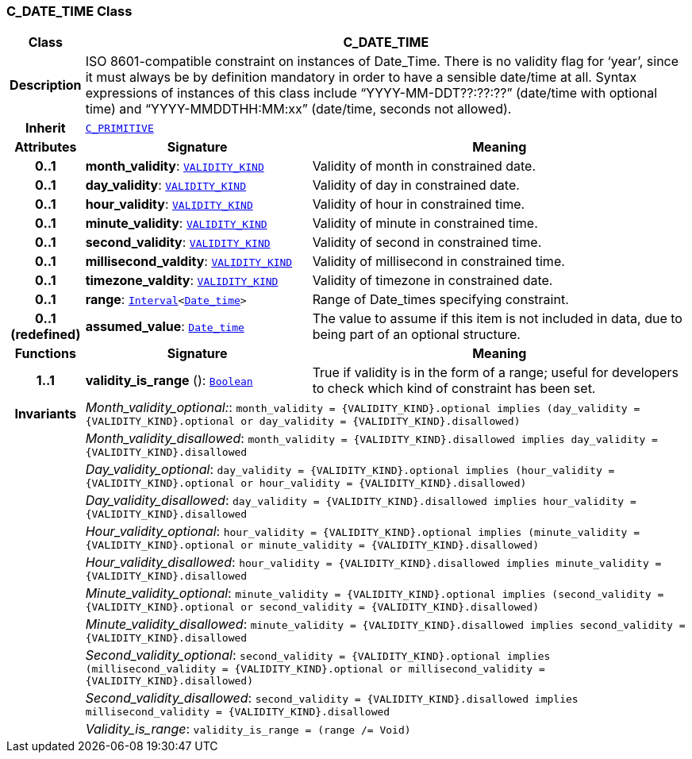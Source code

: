 === C_DATE_TIME Class

[cols="^1,3,5"]
|===
h|*Class*
2+^h|*C_DATE_TIME*

h|*Description*
2+a|ISO 8601-compatible constraint on instances of Date_Time. There is no validity flag for ‘year’, since it must always be by definition mandatory in order to have a sensible date/time at all. Syntax expressions of instances of this class include “YYYY-MM-DDT??:??:??” (date/time with optional time) and “YYYY-MMDDTHH:MM:xx” (date/time, seconds not allowed).

h|*Inherit*
2+|`<<_c_primitive_class,C_PRIMITIVE>>`

h|*Attributes*
^h|*Signature*
^h|*Meaning*

h|*0..1*
|*month_validity*: `link:/releases/BASE/1.4/VALIDITY_KIND.html#_validity_kind_enumeration[VALIDITY_KIND^]`
a|Validity of month in constrained date.

h|*0..1*
|*day_validity*: `link:/releases/BASE/1.4/VALIDITY_KIND.html#_validity_kind_enumeration[VALIDITY_KIND^]`
a|Validity of day in constrained date.

h|*0..1*
|*hour_validity*: `link:/releases/BASE/1.4/VALIDITY_KIND.html#_validity_kind_enumeration[VALIDITY_KIND^]`
a|Validity of hour in constrained time.

h|*0..1*
|*minute_validity*: `link:/releases/BASE/1.4/VALIDITY_KIND.html#_validity_kind_enumeration[VALIDITY_KIND^]`
a|Validity of minute in constrained time.

h|*0..1*
|*second_validity*: `link:/releases/BASE/1.4/VALIDITY_KIND.html#_validity_kind_enumeration[VALIDITY_KIND^]`
a|Validity of second in constrained time.

h|*0..1*
|*millisecond_valdity*: `link:/releases/BASE/1.4/VALIDITY_KIND.html#_validity_kind_enumeration[VALIDITY_KIND^]`
a|Validity of millisecond in constrained time.

h|*0..1*
|*timezone_valdity*: `link:/releases/BASE/1.4/VALIDITY_KIND.html#_validity_kind_enumeration[VALIDITY_KIND^]`
a|Validity of timezone in constrained date.

h|*0..1*
|*range*: `link:/releases/BASE/1.4/structure.html#_interval_class[Interval^]<link:/releases/BASE/1.4/assumed_types.html#_date_time_class[Date_time^]>`
a|Range of Date_times specifying constraint.

h|*0..1 +
(redefined)*
|*assumed_value*: `link:/releases/BASE/1.4/assumed_types.html#_date_time_class[Date_time^]`
a|The value to assume if this item is not included in data, due to being part of an optional structure.
h|*Functions*
^h|*Signature*
^h|*Meaning*

h|*1..1*
|*validity_is_range* (): `link:/releases/BASE/1.4/assumed_types.html#_boolean_class[Boolean^]`
a|True if validity is in the form of a range; useful for developers to check which kind of constraint has been set.

h|*Invariants*
2+a|__Month_validity_optional:__: `month_validity = {VALIDITY_KIND}.optional implies (day_validity = {VALIDITY_KIND}.optional or day_validity = {VALIDITY_KIND}.disallowed)`

h|
2+a|__Month_validity_disallowed__: `month_validity = {VALIDITY_KIND}.disallowed implies day_validity = {VALIDITY_KIND}.disallowed`

h|
2+a|__Day_validity_optional__: `day_validity = {VALIDITY_KIND}.optional implies (hour_validity = {VALIDITY_KIND}.optional or hour_validity = {VALIDITY_KIND}.disallowed)`

h|
2+a|__Day_validity_disallowed__: `day_validity = {VALIDITY_KIND}.disallowed implies hour_validity = {VALIDITY_KIND}.disallowed`

h|
2+a|__Hour_validity_optional__: `hour_validity = {VALIDITY_KIND}.optional implies (minute_validity = {VALIDITY_KIND}.optional or minute_validity = {VALIDITY_KIND}.disallowed)`

h|
2+a|__Hour_validity_disallowed__: `hour_validity = {VALIDITY_KIND}.disallowed implies minute_validity = {VALIDITY_KIND}.disallowed`

h|
2+a|__Minute_validity_optional__: `minute_validity = {VALIDITY_KIND}.optional implies (second_validity = {VALIDITY_KIND}.optional or second_validity = {VALIDITY_KIND}.disallowed)`

h|
2+a|__Minute_validity_disallowed__: `minute_validity = {VALIDITY_KIND}.disallowed implies second_validity = {VALIDITY_KIND}.disallowed`

h|
2+a|__Second_validity_optional__: `second_validity = {VALIDITY_KIND}.optional implies (millisecond_validity = {VALIDITY_KIND}.optional or millisecond_validity = {VALIDITY_KIND}.disallowed)`

h|
2+a|__Second_validity_disallowed__: `second_validity = {VALIDITY_KIND}.disallowed implies millisecond_validity = {VALIDITY_KIND}.disallowed`

h|
2+a|__Validity_is_range__: `validity_is_range = (range /= Void)`
|===
